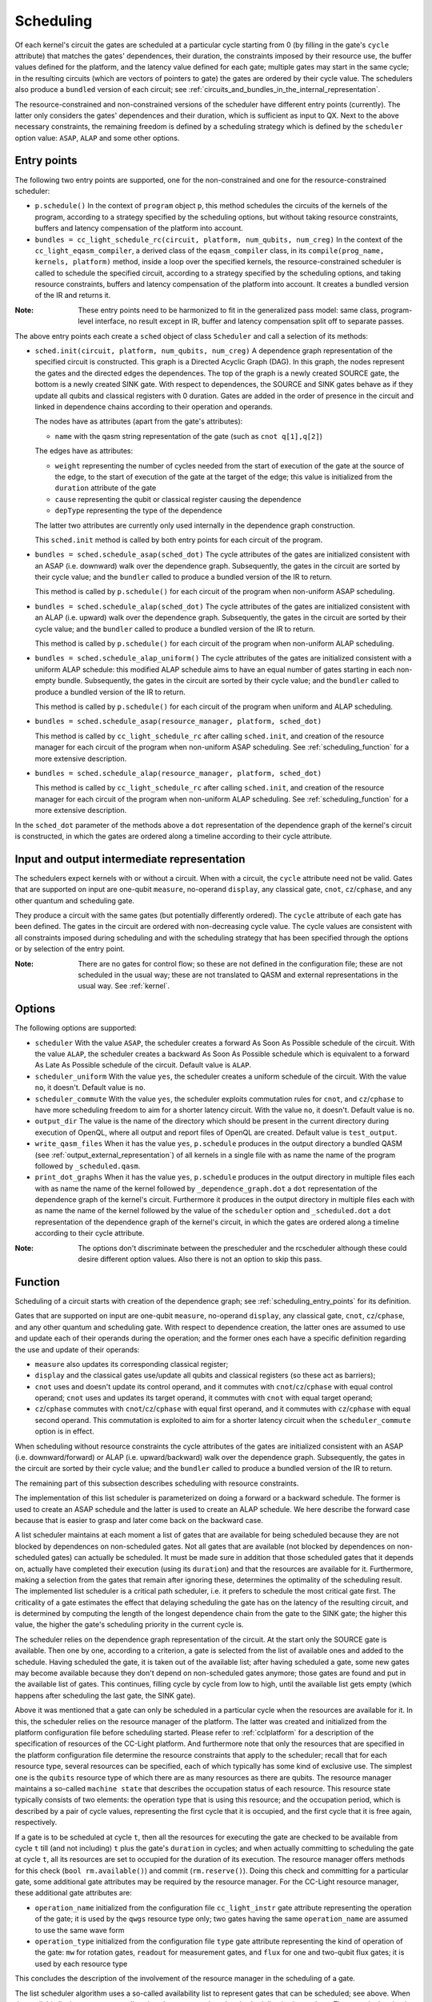 .. _scheduling:

Scheduling
----------

Of each kernel's circuit the gates are scheduled at a particular cycle starting from 0
(by filling in the gate's ``cycle`` attribute) that matches the gates' dependences, their duration,
the constraints imposed by their resource use, the buffer values defined for the platform, and
the latency value defined for each gate; multiple gates may start in the same cycle;
in the resulting circuits (which are vectors of pointers to gate) the gates are ordered by their cycle value.
The schedulers also produce a ``bundled`` version of each circuit;
see :ref:`circuits_and_bundles_in_the_internal_representation`.

The resource-constrained and non-constrained versions of the scheduler have different entry points (currently).
The latter only considers the gates' dependences and their duration, which is sufficient as input to QX.
Next to the above necessary constraints, the remaining freedom is defined by a scheduling strategy
which is defined by the ``scheduler`` option value: ``ASAP``, ``ALAP`` and some other options.


.. _scheduling_entry_points:

Entry points
^^^^^^^^^^^^

The following two entry points are supported,
one for the non-constrained and one for the resource-constrained scheduler:

- ``p.schedule()``
  In the context of ``program`` object ``p``, this method schedules the circuits of the kernels of the program,
  according to a strategy specified by the scheduling options,
  but without taking resource constraints, buffers and latency compensation of the platform into account.

- ``bundles = cc_light_schedule_rc(circuit, platform, num_qubits, num_creg)``
  In the context of the ``cc_light_eqasm_compiler``, a derived class of the ``eqasm_compiler`` class,
  in its ``compile(prog_name, kernels, platform)`` method, inside a loop over the specified kernels,
  the resource-constrained scheduler is called to schedule the specified circuit,
  according to a strategy specified by the scheduling options,
  and taking resource constraints, buffers and latency compensation of the platform into account.
  It creates a bundled version of the IR and returns it.

:Note: These entry points need to be harmonized to fit in the generalized pass model: same class, program-level interface, no result except in IR, buffer and latency compensation split off to separate passes.

The above entry points each create a ``sched``  object of class ``Scheduler`` and call a selection of its methods:

- ``sched.init(circuit, platform, num_qubits, num_creg)``
  A dependence graph representation of the specified circuit is constructed.
  This graph is a Directed Acyclic Graph (DAG).
  In this graph, the nodes represent the gates and the directed edges the dependences.
  The top of the graph is a newly created SOURCE gate, the bottom is a newly created SINK gate.
  With respect to dependences,
  the SOURCE and SINK gates behave as if they update all qubits and classical registers with 0 duration.
  Gates are added in the order of presence in the circuit
  and linked in dependence chains according to their operation and operands.

  The nodes have as attributes (apart from the gate's attributes):

  - ``name`` with the qasm string representation of the gate (such as ``cnot q[1],q[2]``)

  The edges have as attributes:

  - ``weight`` representing the number of cycles needed from the start of execution of the gate at the source of the edge, to the start of execution of the gate at the target of the edge; this value is initialized from the ``duration`` attribute of the gate

  - ``cause`` representing the qubit or classical register causing the dependence

  - ``depType`` representing the type of the dependence

  The latter two attributes are currently only used internally in the dependence graph construction.

  This ``sched.init`` method is called by both entry points for each circuit of the program.

- ``bundles = sched.schedule_asap(sched_dot)``
  The cycle attributes of the gates are initialized consistent with an ASAP (i.e. downward) walk over the dependence graph.
  Subsequently, the gates in the circuit are sorted by their cycle value;
  and the ``bundler`` called to produce a bundled version of the IR to return.

  This method is called by ``p.schedule()`` for each circuit of the program when non-uniform ASAP scheduling.

- ``bundles = sched.schedule_alap(sched_dot)``
  The cycle attributes of the gates are initialized consistent with an ALAP (i.e. upward) walk over the dependence graph.
  Subsequently, the gates in the circuit are sorted by their cycle value;
  and the ``bundler`` called to produce a bundled version of the IR to return.

  This method is called by ``p.schedule()`` for each circuit of the program when non-uniform ALAP scheduling.

- ``bundles = sched.schedule_alap_uniform()``
  The cycle attributes of the gates are initialized consistent with a uniform ALAP schedule:
  this modified ALAP schedule aims to have an equal number of gates starting in each non-empty bundle.
  Subsequently, the gates in the circuit are sorted by their cycle value;
  and the ``bundler`` called to produce a bundled version of the IR to return.

  This method is called by ``p.schedule()`` for each circuit of the program when uniform and ALAP scheduling.

- ``bundles = sched.schedule_asap(resource_manager, platform, sched_dot)``

  This method is called by ``cc_light_schedule_rc`` after calling ``sched.init``,
  and creation of the resource manager
  for each circuit of the program when non-uniform ASAP scheduling.
  See :ref:`scheduling_function` for a more extensive description.


- ``bundles = sched.schedule_alap(resource_manager, platform, sched_dot)``
  
  This method is called by ``cc_light_schedule_rc`` after calling ``sched.init``,
  and creation of the resource manager
  for each circuit of the program when non-uniform ALAP scheduling.
  See :ref:`scheduling_function` for a more extensive description.

In the ``sched_dot`` parameter of the methods above
a ``dot`` representation of the dependence graph of the kernel's circuit is constructed,
in which the gates are ordered along a timeline according to their cycle attribute.


Input and output intermediate representation
^^^^^^^^^^^^^^^^^^^^^^^^^^^^^^^^^^^^^^^^^^^^

The schedulers expect kernels with or without a circuit.
When with a circuit, the ``cycle`` attribute need not be valid.
Gates that are supported on input are one-qubit ``measure``, no-operand ``display``, any classical gate,
``cnot``, ``cz``/``cphase``, and any other quantum and scheduling gate.

They produce a circuit with the same gates (but potentially differently ordered).
The ``cycle`` attribute of each gate has been defined.
The gates in the circuit are ordered with non-decreasing cycle value.
The cycle values are consistent with all constraints imposed during scheduling
and with the scheduling strategy that has been specified through the options or by selection of the entry point.

:Note: There are no gates for control flow; so these are not defined in the configuration file; these are not scheduled in the usual way; these are not translated to QASM and external representations in the usual way. See :ref:`kernel`.

.. _scheduling_options:

Options
^^^^^^^

The following options are supported:

- ``scheduler``
  With the value ``ASAP``, the scheduler creates a forward As Soon As Possible schedule of the circuit.
  With the value ``ALAP``, the scheduler creates a backward As Soon As Possible schedule
  which is equivalent to a forward As Late As Possible schedule of the circuit.
  Default value is ``ALAP``.

- ``scheduler_uniform``
  With the value ``yes``, the scheduler creates a uniform schedule of the circuit.
  With the value ``no``, it doesn't.
  Default value is ``no``.

- ``scheduler_commute``
  With the value ``yes``, the scheduler exploits commutation rules for ``cnot``, and ``cz``/``cphase``
  to have more scheduling freedom to aim for a shorter latency circuit.
  With the value ``no``, it doesn't.
  Default value is ``no``.

- ``output_dir``
  The value is the name of the directory which should be present in the current directory during
  execution of OpenQL, where all output and report files of OpenQL are created.
  Default value is ``test_output``.

- ``write_qasm_files``
  When it has the value ``yes``, ``p.schedule`` produces in the output directory
  a bundled QASM (see :ref:`output_external_representation`) of all kernels
  in a single file with as name the name of the program followed by ``_scheduled.qasm``.

- ``print_dot_graphs``
  When it has the value ``yes``, ``p.schedule`` produces in the output directory
  in multiple files each with as name the name of the kernel followed by ``_dependence_graph.dot``
  a ``dot`` representation of the dependence graph of the kernel's circuit.
  Furthermore it produces in the output directory
  in multiple files each with as name the name of the kernel
  followed by the value of the ``scheduler`` option and ``_scheduled.dot``
  a ``dot`` representation of the dependence graph of the kernel's circuit,
  in which the gates are ordered along a timeline according to their cycle attribute.

:Note: The options don't discriminate between the prescheduler and the rcscheduler although these could desire different option values. Also there is not an option to skip this pass.

.. _scheduling_function:

Function
^^^^^^^^

Scheduling of a circuit starts with creation of the dependence graph;
see :ref:`scheduling_entry_points` for its definition.

Gates that are supported on input are one-qubit ``measure``, no-operand ``display``, any classical gate,
``cnot``, ``cz``/``cphase``, and any other quantum and scheduling gate.
With respect to dependence creation,
the latter ones are assumed to use and update each of their operands during the operation;
and the former ones each have a specific definition regarding the use and update of their operands:

- ``measure`` also updates its corresponding classical register;

- ``display`` and the classical gates use/update all qubits and classical registers (so these act as barriers);

- ``cnot`` uses and doesn't update its control operand, and it commutes with ``cnot``/``cz``/``cphase`` with equal control operand; ``cnot`` uses and updates its target operand, it commutes with ``cnot`` with equal target operand;

- ``cz``/``cphase`` commutes with ``cnot``/``cz``/``cphase`` with equal first operand, and it commutes with ``cz``/``cphase`` with equal second operand.  This commutation is exploited to aim for a shorter latency circuit when the ``scheduler_commute`` option is in effect.

When scheduling without resource constraints
the cycle attributes of the gates are initialized consistent with an ASAP (i.e. downward/forward)
or ALAP (i.e. upward/backward) walk over the dependence graph.
Subsequently, the gates in the circuit are sorted by their cycle value;
and the ``bundler`` called to produce a bundled version of the IR to return.

The remaining part of this subsection describes scheduling with resource constraints.

The implementation of this list scheduler is parameterized on doing a forward or a backward schedule.
The former is used to create an ASAP schedule and the latter is used to create an ALAP schedule.
We here describe the forward case because that is easier to grasp and later come back on the backward case.

A list scheduler maintains at each moment a list of gates that are available for being scheduled
because they are not blocked by dependences on non-scheduled gates.
Not all gates that are available (not blocked by dependences on non-scheduled gates) can actually be scheduled.
It must be made sure in addition that
those scheduled gates that it depends on, actually have completed their execution (using its ``duration``)
and that the resources are available for it.
Furthermore, making a selection from the gates that remain after ignoring these,
determines the optimality of the scheduling result.
The implemented list scheduler is a critical path scheduler,
i.e. it prefers to schedule the most critical gate first.
The criticality of a gate estimates
the effect that delaying scheduling the gate has on the latency of the resulting circuit,
and is determined by computing the length of the longest dependence chain from the gate to the SINK gate;
the higher this value, the higher the gate's scheduling priority in the current cycle is.

The scheduler relies on the dependence graph representation of the circuit.
At the start only the SOURCE gate is available.
Then one by one, according to a criterion, a gate is selected from the list of available ones
and added to the schedule. Having scheduled the gate, it is taken out of the available list;
after having scheduled a gate,
some new gates may become available because they don't depend on non-scheduled gates anymore;
those gates are found and put in the available list of gates.
This continues, filling cycle by cycle from low to high,
until the available list gets empty (which happens after scheduling the last gate, the SINK gate).

Above it was mentioned that a gate can only be scheduled in a particular cycle
when the resources are available for it.
In this, the scheduler relies on the resource manager of the platform.
The latter was created and initialized from the platform configuration file before scheduling started.
Please refer to :ref:`cclplatform` for a description of the specification of resources of the CC-Light platform.
And furthermore note that only the resources that are specified in the platform configuration file
determine the resource constraints that apply to the scheduler; recall that for each resource type,
several resources can be specified, each of which typically has some kind of exclusive use.
The simplest one is the ``qubits`` resource type of which there are as many resources as there are qubits.
The resource manager maintains a so-called ``machine state`` that describes the occupation status of each resource.
This resource state typically consists of two elements: the operation type that is using this resource;
and the occupation period, which is described by a pair of cycle values,
representing the first cycle that it is occupied, and the first cycle that it is free again, respectively.

If a gate is to be scheduled at cycle ``t``,
then all the resources for executing the gate are checked to be available
from cycle ``t`` till (and not including) ``t`` plus the gate's ``duration`` in cycles;
and when actually committing to scheduling the gate at cycle ``t``,
all its resources are set to occupied for the duration of its execution.
The resource manager offers methods for this check (``bool rm.available()``) and commit (``rm.reserve()``).
Doing this check and committing for a particular gate, some additional gate attributes may be required by the resource manager.
For the CC-Light resource manager, these additional gate attributes are:

- ``operation_name`` initialized from the configuration file ``cc_light_instr`` gate attribute representing the operation of the gate; it is used by the ``qwgs`` resource type only; two gates having the same ``operation_name`` are assumed to use the same wave form

- ``operation_type`` initialized from the configuration file ``type`` gate attribute representing the kind of operation of the gate: ``mw`` for rotation gates, ``readout`` for measurement gates, and ``flux`` for one and two-qubit flux gates; it is used by each resource type

This concludes the description of the involvement of the resource manager in the scheduling of a gate.

The list scheduler algorithm uses a so-called availability list to represent gates that can be scheduled; see above.
When the available list becomes empty, all cycle values were assigned and scheduling is almost done.
The gates in the circuit are then first sorted on their cycle value.

Then latency compensation is done:
for each gate for which in the platform configuration file a ``latency`` attribute value is specified,
the gate's cycle value is incremented by this latency value converted to cycles; the latter is usually negative.
This mechanism allows to start execution of a gate earlier to compensate
for a relative delay in the control electronics that is involved in executing the gate.
So in theory, in the quantum hardware, gates which before latency compensation had the same cycle value,
also execute in the same cycle.
After this, the gates in the circuit are again sorted on their cycle value.

After the ``bundler`` has been called to produce a bundled IR, any buffer delays are inserted.
Buffer delays can be specified in the platform configuration file in the ``hardware_settings`` section.
Insertion makes use of the ``type`` attribute of the gate in the platform configuration file,
the one which can have the values ``mw``, ``readout`` and ``flux``.
For each bundle, it checks for each gate in the bundle,
whether there is a non-zero buffer delay specified with a gate in the previous bundle,
and if any, takes the maximum of those buffer delays, and adds it (converted to cycles)
to the bundle's ``start_cycle`` attribute. Moreover, when the previous bundle got shifted in time
because of earlier bundle delays, the same shift is applied first to the current bundle.
In this way, the schedule gets stretched for all qubits at the same time.
This is a valid thing to do and doesn't invalidate dependences nor resource constraints.

:Note: Buffer insertion only has effect on the ``start_cycle`` attributes of the bundles and not on the ``cycle`` attributes of the gates. It would be better to do buffer insertion on the circuit and to do bundling afterwards, so that circuit and bundles are consistent.

In the backward case, the scheduler traverses the dependence graph bottom-up, scheduling the SINK gate first.
Gates become available for scheduling at a particular cycle
when at that cycle plus its duration all its dependent gates have started execution.
And scheduling finishes when the available list is empty, after having scheduled the SOURCE gate.
In this, cycles are decremented after having scheduled SINK at some very high cycle value,
and later, after having scheduled SOURCE,
the cycle values of the gates are consistently shifted down so that SOURCE starts at cycle 0.
The resource manager's state and methods also are parameterized on the scheduling direction.

Scheduling for software platforms
^^^^^^^^^^^^^^^^^^^^^^^^^^^^^^^^^

- Scheduling for qx
- Scheduling for quantumsim


Scheduling for hardware platforms
^^^^^^^^^^^^^^^^^^^^^^^^^^^^^^^^^

- Scheduling for CC-Light platform
- Scheduling for CC platform
- Scheduling for CBox platform
